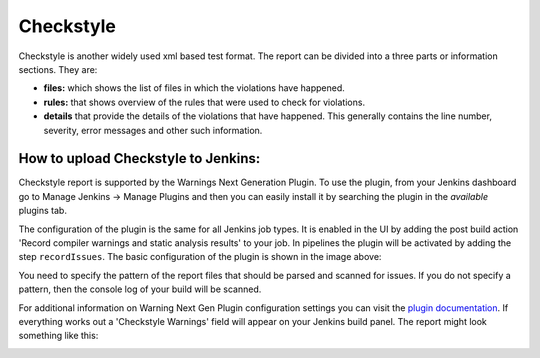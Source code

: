 Checkstyle
==========

Checkstyle is another widely used xml based test format. The report can be
divided into a three parts or information sections. They are:

- **files:** which shows the list of files in which the violations have
  happened.
- **rules:** that shows overview of the rules that were used to check for
  violations.
- **details** that provide the details of the violations that have happened.
  This generally contains the line number, severity, error messages and other
  such information.

How to upload Checkstyle to Jenkins:
~~~~~~~~~~~~~~~~~~~~~~~~~~~~~~~~~~~~

Checkstyle report is supported by the Warnings Next Generation Plugin. To use
the plugin, from your Jenkins dashboard go to Manage Jenkins -> Manage Plugins
and then you can easily install it by searching the plugin in the *available*
plugins tab.

The configuration of the plugin is the same for all Jenkins job types. It is
enabled in the UI by adding the post build action 'Record compiler warnings and
static analysis results' to your job. In pipelines the plugin will be activated
by adding the step ``recordIssues``.
The basic configuration of the plugin is shown in the image above:

.. image:: ../_static/images/checkstyle_config.png
   :align: center

You need to specify the pattern of the report files that should be parsed and
scanned for issues. If you do not specify a pattern, then the console log of
your build will be scanned.

For additional information on Warning Next Gen Plugin configuration settings
you can visit the `plugin documentation <https://github.com/jenkinsci/warnings-ng-plugin/blob/master/doc/Documentation.md>`_.
If everything works out a 'Checkstyle Warnings' field will appear on your
Jenkins build panel. The report might look something like this:

.. image:: ../_static/images/jenkins_checkstyle_report.png
   :align: center
